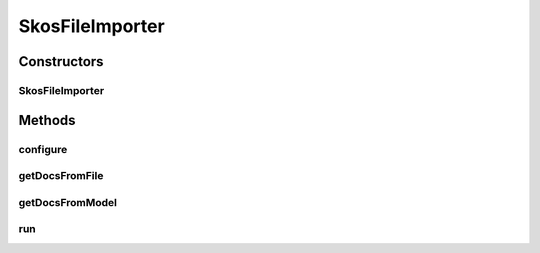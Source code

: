 .. java:import:: com.hp.hpl.jena.rdf.model Model

.. java:import:: com.hp.hpl.jena.rdf.model ModelFactory

.. java:import:: com.hp.hpl.jena.rdf.model ResIterator

.. java:import:: com.hp.hpl.jena.rdf.model Resource

.. java:import:: com.hp.hpl.jena.vocabulary RDF

.. java:import:: io.dropwizard.cli ConfiguredCommand

.. java:import:: io.dropwizard.setup Bootstrap

.. java:import:: java.io File

.. java:import:: java.io FileInputStream

.. java:import:: java.io FileNotFoundException

.. java:import:: java.io InputStream

.. java:import:: java.util ArrayList

.. java:import:: java.util Collection

.. java:import:: net.sourceforge.argparse4j.impl Arguments

.. java:import:: net.sourceforge.argparse4j.inf Namespace

.. java:import:: net.sourceforge.argparse4j.inf Subparser

.. java:import:: org.apache.solr.client.solrj.impl HttpSolrServer

.. java:import:: org.apache.solr.common SolrInputDocument

.. java:import:: uk.ac.ox.it.skossuggester.configuration AppConfiguration

SkosFileImporter
================

.. java:package:: uk.ac.ox.it.skossuggester.cli
   :noindex:

.. java:type:: public class SkosFileImporter extends ConfiguredCommand<AppConfiguration>

   Import SKOS concepts from an RDF file Easier to use than TdbImporter as it does not need an intermediary Jena TDB store, but might reach memory limits

   :author: martinfilliau

Constructors
------------
SkosFileImporter
^^^^^^^^^^^^^^^^

.. java:constructor:: public SkosFileImporter()
   :outertype: SkosFileImporter

Methods
-------
configure
^^^^^^^^^

.. java:method:: @Override public void configure(Subparser subparser)
   :outertype: SkosFileImporter

getDocsFromFile
^^^^^^^^^^^^^^^

.. java:method:: protected Collection<SolrInputDocument> getDocsFromFile(File file, String lang) throws FileNotFoundException
   :outertype: SkosFileImporter

   Import a given RDF file to the search index

   :param file: RDF file
   :param lang: RDF format (RDF/XML, N-TRIPLE, TURTLE or N3)
   :throws java.io.FileNotFoundException:
   :return: collection of SolrInputDocument

getDocsFromModel
^^^^^^^^^^^^^^^^

.. java:method:: protected Collection<SolrInputDocument> getDocsFromModel(Model m)
   :outertype: SkosFileImporter

   Import a Model

   :param m: Jena Model
   :return: collection of SolrInputDocument

run
^^^

.. java:method:: @Override protected void run(Bootstrap<AppConfiguration> bootstrap, Namespace namespace, AppConfiguration configuration) throws Exception
   :outertype: SkosFileImporter

